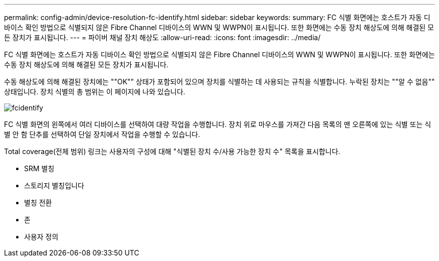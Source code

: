 ---
permalink: config-admin/device-resolution-fc-identify.html 
sidebar: sidebar 
keywords:  
summary: FC 식별 화면에는 호스트가 자동 디바이스 확인 방법으로 식별되지 않은 Fibre Channel 디바이스의 WWN 및 WWPN이 표시됩니다. 또한 화면에는 수동 장치 해상도에 의해 해결된 모든 장치가 표시됩니다. 
---
= 파이버 채널 장치 해상도
:allow-uri-read: 
:icons: font
:imagesdir: ../media/


[role="lead"]
FC 식별 화면에는 호스트가 자동 디바이스 확인 방법으로 식별되지 않은 Fibre Channel 디바이스의 WWN 및 WWPN이 표시됩니다. 또한 화면에는 수동 장치 해상도에 의해 해결된 모든 장치가 표시됩니다.

수동 해상도에 의해 해결된 장치에는 ""OK"" 상태가 포함되어 있으며 장치를 식별하는 데 사용되는 규칙을 식별합니다. 누락된 장치는 ""알 수 없음"" 상태입니다. 장치 식별의 총 범위는 이 페이지에 나와 있습니다.

image::../media/fcidentify.gif[fcidentify]

FC 식별 화면의 왼쪽에서 여러 디바이스를 선택하여 대량 작업을 수행합니다. 장치 위로 마우스를 가져간 다음 목록의 맨 오른쪽에 있는 식별 또는 식별 안 함 단추를 선택하여 단일 장치에서 작업을 수행할 수 있습니다.

Total coverage(전체 범위) 링크는 사용자의 구성에 대해 "식별된 장치 수/사용 가능한 장치 수" 목록을 표시합니다.

* SRM 별칭
* 스토리지 별칭입니다
* 별칭 전환
* 존
* 사용자 정의

